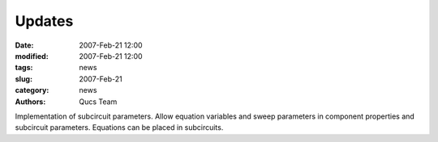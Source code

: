 Updates
#######

:date: 2007-Feb-21 12:00
:modified: 2007-Feb-21 12:00
:tags: news
:slug: 2007-Feb-21
:category: news
:authors: Qucs Team

Implementation of subcircuit parameters. Allow equation variables and sweep parameters in component properties and subcircuit parameters. Equations can be placed in subcircuits.
